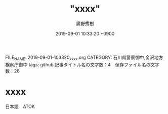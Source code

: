 #+TITLE: "xxxx"
#+AUTHOR: 廣野秀樹
#+EMAIL:  hirono2013k@gmail.com
#+DATE: 2019-09-01 10:33:20 +0900
FILE_NAME: 2019-09-01-103320_xxxx.org
CATEGORY: 石川県警察御中,金沢地方検察庁御中
tags: github 
記事タイトル名の文字数：4　保存ファイル名の文字数：26

* xxxx

日本語　ATOK



